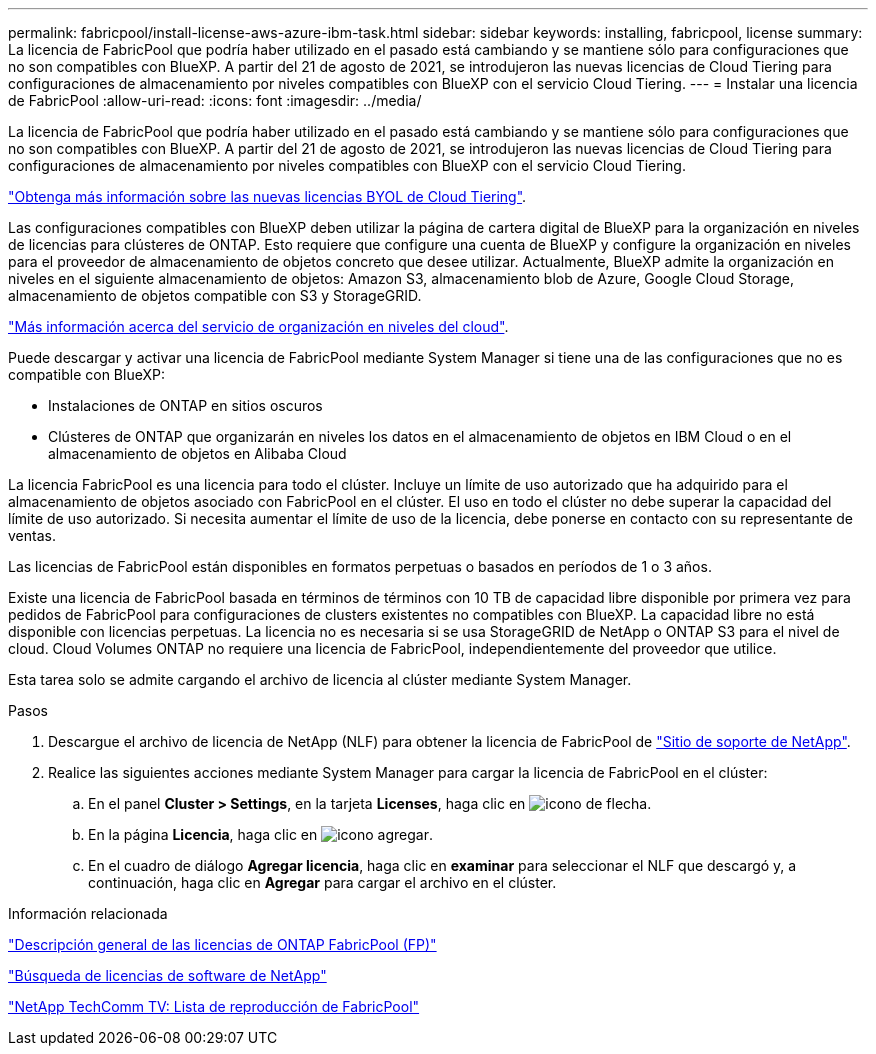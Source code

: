 ---
permalink: fabricpool/install-license-aws-azure-ibm-task.html 
sidebar: sidebar 
keywords: installing, fabricpool, license 
summary: La licencia de FabricPool que podría haber utilizado en el pasado está cambiando y se mantiene sólo para configuraciones que no son compatibles con BlueXP. A partir del 21 de agosto de 2021, se introdujeron las nuevas licencias de Cloud Tiering para configuraciones de almacenamiento por niveles compatibles con BlueXP con el servicio Cloud Tiering. 
---
= Instalar una licencia de FabricPool
:allow-uri-read: 
:icons: font
:imagesdir: ../media/


[role="lead"]
La licencia de FabricPool que podría haber utilizado en el pasado está cambiando y se mantiene sólo para configuraciones que no son compatibles con BlueXP. A partir del 21 de agosto de 2021, se introdujeron las nuevas licencias de Cloud Tiering para configuraciones de almacenamiento por niveles compatibles con BlueXP con el servicio Cloud Tiering.

link:https://docs.netapp.com/us-en/occm/task_licensing_cloud_tiering.html#new-cloud-tiering-byol-licensing-starting-august-21-2021["Obtenga más información sobre las nuevas licencias BYOL de Cloud Tiering"^].

Las configuraciones compatibles con BlueXP deben utilizar la página de cartera digital de BlueXP para la organización en niveles de licencias para clústeres de ONTAP. Esto requiere que configure una cuenta de BlueXP y configure la organización en niveles para el proveedor de almacenamiento de objetos concreto que desee utilizar. Actualmente, BlueXP admite la organización en niveles en el siguiente almacenamiento de objetos: Amazon S3, almacenamiento blob de Azure, Google Cloud Storage, almacenamiento de objetos compatible con S3 y StorageGRID.

link:https://docs.netapp.com/us-en/occm/concept_cloud_tiering.html#features["Más información acerca del servicio de organización en niveles del cloud"^].

Puede descargar y activar una licencia de FabricPool mediante System Manager si tiene una de las configuraciones que no es compatible con BlueXP:

* Instalaciones de ONTAP en sitios oscuros
* Clústeres de ONTAP que organizarán en niveles los datos en el almacenamiento de objetos en IBM Cloud o en el almacenamiento de objetos en Alibaba Cloud


La licencia FabricPool es una licencia para todo el clúster. Incluye un límite de uso autorizado que ha adquirido para el almacenamiento de objetos asociado con FabricPool en el clúster. El uso en todo el clúster no debe superar la capacidad del límite de uso autorizado. Si necesita aumentar el límite de uso de la licencia, debe ponerse en contacto con su representante de ventas.

Las licencias de FabricPool están disponibles en formatos perpetuas o basados en períodos de 1 o 3 años.

Existe una licencia de FabricPool basada en términos de términos con 10 TB de capacidad libre disponible por primera vez para pedidos de FabricPool para configuraciones de clusters existentes no compatibles con BlueXP. La capacidad libre no está disponible con licencias perpetuas.
La licencia no es necesaria si se usa StorageGRID de NetApp o ONTAP S3 para el nivel de cloud. Cloud Volumes ONTAP no requiere una licencia de FabricPool, independientemente del proveedor que utilice.

Esta tarea solo se admite cargando el archivo de licencia al clúster mediante System Manager.

.Pasos
. Descargue el archivo de licencia de NetApp (NLF) para obtener la licencia de FabricPool de link:https://mysupport.netapp.com/site/global/dashboard["Sitio de soporte de NetApp"^].
. Realice las siguientes acciones mediante System Manager para cargar la licencia de FabricPool en el clúster:
+
.. En el panel *Cluster > Settings*, en la tarjeta *Licenses*, haga clic en image:icon_arrow.gif["icono de flecha"].
.. En la página *Licencia*, haga clic en image:icon_add.gif["icono agregar"].
.. En el cuadro de diálogo *Agregar licencia*, haga clic en *examinar* para seleccionar el NLF que descargó y, a continuación, haga clic en *Agregar* para cargar el archivo en el clúster.




.Información relacionada
https://kb.netapp.com/Advice_and_Troubleshooting/Data_Storage_Software/ONTAP_OS/ONTAP_FabricPool_(FP)_Licensing_Overview["Descripción general de las licencias de ONTAP FabricPool (FP)"]

http://mysupport.netapp.com/licenses["Búsqueda de licencias de software de NetApp"]

https://www.youtube.com/playlist?list=PLdXI3bZJEw7mcD3RnEcdqZckqKkttoUpS["NetApp TechComm TV: Lista de reproducción de FabricPool"]
